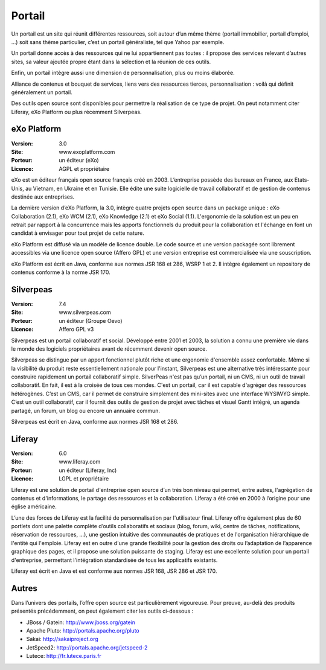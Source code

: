 Portail
=======

Un portail est un site qui réunit différentes ressources, soit autour d’un même thème (portail immobilier, portail d’emploi, …) soit sans thème particulier, c’est un portail généraliste, tel que Yahoo par exemple.

Un portail donne accès à des ressources qui ne lui appartiennent pas toutes : il propose des services relevant d’autres sites, sa valeur ajoutée propre étant dans la sélection et la réunion de ces outils.

Enfin, un portail intègre aussi une dimension de personnalisation, plus ou moins élaborée.

Alliance de contenus et bouquet de services, liens vers des ressources tierces, personnalisation : voilà qui définit généralement un portail.

Des outils open source sont disponibles pour permettre la réalisation de ce type de projet. On peut notamment citer Liferay, eXo Platform ou plus récemment Silverpeas.




eXo Platform
------------

:Version: 3.0
:Site: www.exoplatform.com
:Porteur: un éditeur (eXo)
:Licence: AGPL et propriétaire

eXo est un éditeur français open source français créé en 2003. L’entreprise possède des bureaux en France, aux Etats-Unis, au Vietnam, en Ukraine et en Tunisie. Elle édite une suite logicielle de travail collaboratif et de gestion de contenus destinée aux entreprises.

La dernière version d’eXo Platform, la 3.0, intègre quatre projets open source dans un package unique : eXo Collaboration (2.1), eXo WCM (2.1), eXo Knowledge (2.1) et eXo Social (1.1). L'ergonomie de la solution est un peu en retrait par rapport à la concurrence mais les apports fonctionnels du produit pour la collaboration et l'échange en font un candidat à envisager pour tout projet de cette nature.

eXo Platform est diffusé via un modèle de licence double. Le code source et une version packagée sont librement accessibles via une licence open source (Affero GPL) et une version entreprise est commercialisée via une souscription.

eXo Platform est écrit en Java, conforme aux normes JSR 168 et 286, WSRP 1 et 2. Il intègre également un repository de contenus conforme à la norme JSR 170.




Silverpeas
----------

:Version: 7.4
:Site: www.silverpeas.com
:Porteur: un éditeur (Groupe Oevo)
:Licence: Affero GPL v3

Silverpeas est un portail collaboratif et social. Développé entre 2001 et 2003, la solution a connu une première vie dans le monde des logiciels propriétaires avant de récemment devenir open source.

Silverpeas se distingue par un apport fonctionnel plutôt riche et une ergonomie d'ensemble assez confortable. Même si la visibilité du produit reste essentiellement nationale pour l'instant, Silverpeas est une alternative très intéressante pour construire rapidement un portail collaboratif simple. SilverPeas n'est pas qu’un portail, ni un CMS, ni un outil de travail collaboratif. En fait, il est à la croisée de tous ces mondes. C'est un portail, car il est capable d'agréger des ressources hétérogènes. C’est un CMS, car il permet de construire simplement des mini-sites avec une interface WYSIWYG simple. C’est un outil collaboratif, car il fournit des outils de gestion de projet avec tâches et visuel Gantt intégré, un agenda partagé, un forum, un blog ou encore un annuaire commun.

Silverpeas est écrit en Java, conforme aux normes JSR 168 et 286.




Liferay
-------

:Version: 6.0
:Site: www.liferay.com
:Porteur: un éditeur (Liferay, Inc)
:Licence: LGPL et propriétaire

Liferay est une solution de portail d'entreprise open source d’un très bon niveau qui permet, entre autres, l'agrégation de contenus et d'informations, le partage des ressources et la collaboration. Liferay a été créé en 2000 à l’origine pour une église américaine.

L’une des forces de Liferay est la facilité de personnalisation par l'utilisateur final. Liferay offre également plus de 60 portlets dont une palette complète d’outils collaboratifs et sociaux (blog, forum, wiki, centre de tâches, notifications, réservation de ressources, …), une gestion intuitive des communautés de pratiques et de l'organisation hiérarchique de l'entité qui l'emploie. Liferay est en outre d'une grande flexibilité pour la gestion des droits ou l’adaptation de l’apparence graphique des pages, et il propose une solution puissante de staging. Liferay est une excellente solution pour un portail d'entreprise, permettant l'intégration standardisée de tous les applicatifs existants.

Liferay est écrit en Java et est conforme aux normes JSR 168, JSR 286 et JSR 170.


Autres
------

Dans l’univers des portails, l’offre open source est particulièrement vigoureuse. Pour preuve, au-delà des produits présentés précédemment, on peut également citer les outils ci-dessous :



- JBoss / Gatein: http://www.jboss.org/gatein

- Apache Pluto: http://portals.apache.org/pluto

- Sakai: http://sakaiproject.org

- JetSpeed2: http://portals.apache.org/jetspeed-2

- Lutece: http://fr.lutece.paris.fr

